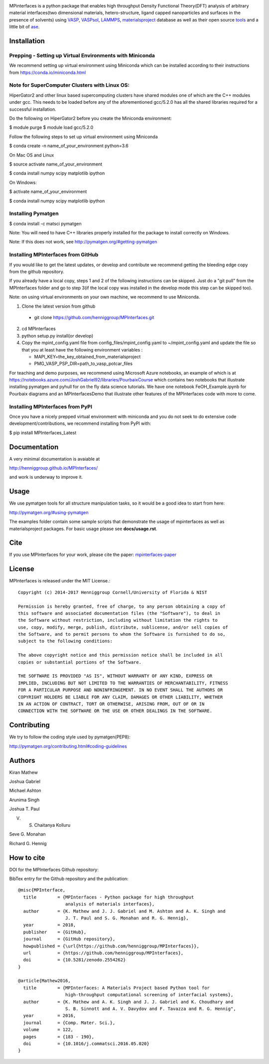 .. image:: https://travis-ci.org/henniggroup/MPInterfaces.svg?branch=master
.. image:: https://codecov.io/gh/henniggroup/MPInterfaces/coverage.svg?branch=master

MPinterfaces is a python package that enables high throughput Density
Functional Theory(DFT) analysis of arbitrary material interfaces(two dimensional
materials, hetero-structure, ligand capped
nanoparticles and surfaces in the presence of solvents) using
VASP_, VASPsol_, LAMMPS_, materialsproject_ database
as well as their open source tools_ and a little bit of ase_.

.. _materialsproject: https://github.com/materialsproject

.. _VASPsol: https://github.com/henniggroup/VASPsol

.. _VASP: http://www.vasp.at/

.. _tools: https://github.com/materialsproject

.. _LAMMPS: http://lammps.sandia.gov/

.. _ase: https://wiki.fysik.dtu.dk/ase/

.. image:: https://github.com/henniggroup/MPInterfaces/blob/master/docs/mpinterfaces-logo.png
   :width: 75 %
   :align: center

Installation
==============

Prepping - Setting up Virtual Environments with Miniconda
-------------------------------

We recommend setting up virtual environment
using Miniconda which can be installed according to their instructions from https://conda.io/miniconda.html

Note for SuperComputer Clusters with Linux OS:
---------------------------------------------

HiperGator2 and other linux based supercomputing clusters
have shared modules one of which are the C++ modules under gcc.
This needs to be loaded before any of the aforementioned
gcc/5.2.0 has all the shared libraries
required for a successful installation.

Do the following on HiperGator2 before you create
the Miniconda environment:

$ module purge
$ module load gcc/5.2.0

Follow the following steps to set up virtual environment using Miniconda

$ conda create -n name_of_your_environment python=3.6

On Mac OS and Linux

$ source activate name_of_your_environment

$ conda install numpy scipy matplotlib ipython

On Windows:

$ activate name_of_your_environment

$ conda install numpy scipy matplotlib ipython

Installing Pymatgen
--------------------

$ conda install -c matsci pymatgen

Note: You will need to have C++ libraries properly
installed for the package to install correctly on Windows.

Note: If this does not work, see http://pymatgen.org/#getting-pymatgen

Installing MPInterfaces from GitHub
-----------------------------------

If you would like to get the latest updates, or develop and contribute we recommend getting the bleeding edge
copy from the github repository.

If you already have a local copy, steps 1 and 2 of the following instructions
can be skipped. Just do a "git pull" from the MPInterfaces folder and go to
step 3(if the local copy was installed in the develop mode this step can be skipped too).

Note: on using virtual environments on your own machine, we recommend to use Miniconda.

1. Clone the latest version from github

  - git clone https://github.com/henniggroup/MPInterfaces.git

2. cd MPInterfaces

3. python setup.py install(or develop)

4. Copy the mpint_config.yaml file from config_files/mpint_config.yaml
   to ~/mpint_config.yaml
   and update the file so that you at least have the following
   environment variables :

   - MAPI_KEY=the_key_obtained_from_materialsproject

   - PMG_VASP_PSP_DIR=path_to_vasp_potcar_files


For teaching and demo purposes, we recommend using Microsoft Azure notebooks,
an example of which is at https://notebooks.azure.com/JoshGabriel92/libraries/PourbaixCourse
which contains two notebooks that illustrate installing pymatgen and pyhull for on the fly
data science tutorials. We have one notebook FeOH_Example.ipynb for Pourbaix diagrams and an MPInterfacesDemo that illustrate other features of the MPInterfaces code with more to come.



Installing MPInterfaces from PyPI
----------------------------------------

Once you have a nicely prepped virtual environment with miniconda
and you do not seek to do extensive code development/contributions,
we recommend installing from PyPI with:

$ pip install MPInterfaces_Latest


Documentation
==============

A very minimal documentation is avaiable at

http://henniggroup.github.io/MPInterfaces/

and work is underway to improve it.


Usage
==========

We use pymatgen tools for all structure manipulation tasks, so it would
be a good idea to start from here:

http://pymatgen.org/#using-pymatgen

The examples folder contain some sample scripts that demonstrate the
usage of mpinterfaces as well as materialsproject packages. For basic
usage please see **docs/usage.rst**.


Cite
======

If you use MPInterfaces for your work, please cite the paper: mpinterfaces-paper_

.. _mpinterfaces-paper: http://www.sciencedirect.com/science/article/pii/S0927025616302440


License
=======

MPInterfaces is released under the MIT License.::

    Copyright (c) 2014-2017 Henniggroup Cornell/University of Florida & NIST

    Permission is hereby granted, free of charge, to any person obtaining a copy of
    this software and associated documentation files (the "Software"), to deal in
    the Software without restriction, including without limitation the rights to
    use, copy, modify, merge, publish, distribute, sublicense, and/or sell copies of
    the Software, and to permit persons to whom the Software is furnished to do so,
    subject to the following conditions:

    The above copyright notice and this permission notice shall be included in all
    copies or substantial portions of the Software.

    THE SOFTWARE IS PROVIDED "AS IS", WITHOUT WARRANTY OF ANY KIND, EXPRESS OR
    IMPLIED, INCLUDING BUT NOT LIMITED TO THE WARRANTIES OF MERCHANTABILITY, FITNESS
    FOR A PARTICULAR PURPOSE AND NONINFRINGEMENT. IN NO EVENT SHALL THE AUTHORS OR
    COPYRIGHT HOLDERS BE LIABLE FOR ANY CLAIM, DAMAGES OR OTHER LIABILITY, WHETHER
    IN AN ACTION OF CONTRACT, TORT OR OTHERWISE, ARISING FROM, OUT OF OR IN
    CONNECTION WITH THE SOFTWARE OR THE USE OR OTHER DEALINGS IN THE SOFTWARE.


Contributing
=============

We try to follow the coding style used by pymatgen(PEP8):

http://pymatgen.org/contributing.html#coding-guidelines


Authors
=========

Kiran Mathew

Joshua Gabriel

Michael Ashton

Arunima Singh

Joshua T. Paul

V. S. Chaitanya Kolluru

Seve G. Monahan

Richard G. Hennig

How to cite
===========

DOI for the MPInterfaces Github repository:

.. image:: https://zenodo.org/badge/37893482.svg
   :target: https://doi.org/10.5281/zenodo.2554262


BibTex entry for the Github repository and the publication::

   @misc{MPInterface,
     title        = {MPInterfaces - Python package for high throughput
                     analysis of materials interfaces},
     author       = {K. Mathew and J. J. Gabriel and M. Ashton and A. K. Singh and
                     J. T. Paul and S. G. Monahan and R. G. Hennig},
     year         = 2018,
     publisher    = {GitHub},
     journal      = {GitHub repository},
     howpublished = {\url{https://github.com/henniggroup/MPInterfaces}},
     url          = {https://github.com/henniggroup/MPInterfaces},
     doi          = {10.5281/zenodo.2554262}
   }
   
   @article{Mathew2016,
     title        = {MPInterfaces: A Materials Project based Python tool for
                     high-throughput computational screening of interfacial systems},
     author       = {K. Mathew and A. K. Singh and J. J. Gabriel and K. Choudhary and
                     S. B. Sinnott and A. V. Davydov and F. Tavazza and R. G. Hennig",
     year         = 2016,
     journal      = {Comp. Mater. Sci.},
     volume       = 122,
     pages        = {183 - 190},
     doi          = {10.1016/j.commatsci.2016.05.020}
   }
